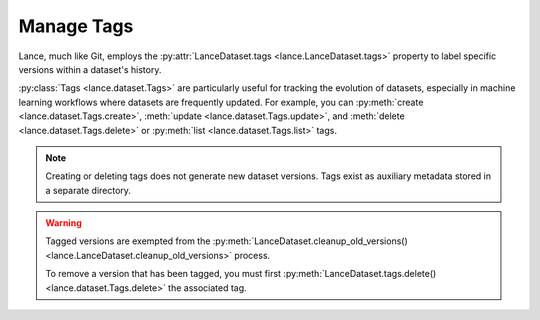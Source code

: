 Manage Tags
===========

Lance, much like Git, employs the :py:attr:`LanceDataset.tags <lance.LanceDataset.tags>`
property to label specific versions within a dataset's history.

:py:class:`Tags <lance.dataset.Tags>` are particularly useful for tracking the evolution of datasets,
especially in machine learning workflows where datasets are frequently updated.
For example, you can :py:meth:`create <lance.dataset.Tags.create>`, :meth:`update <lance.dataset.Tags.update>`,
and :meth:`delete <lance.dataset.Tags.delete>` or :py:meth:`list <lance.dataset.Tags.list>` tags.

.. note::

    Creating or deleting tags does not generate new dataset versions.
    Tags exist as auxiliary metadata stored in a separate directory.

.. testsetup::

    shutil.rmtree("./tags.lance", ignore_errors=True)
    data = [{"a": 1, "b": 2}, {"a": 3, "b": 4}]
    lance.write_dataset(data, "./tags.lance")
    data = [{"a": 5, "b": 6}, {"a": 7, "b": 8}]
    lance.write_dataset(data, "./tags.lance", mode="append")

.. doctest::

    >>> import lance
    >>> ds = lance.dataset("./tags.lance")
    >>> len(ds.versions())
    2
    >>> ds.tags.list()
    {}
    >>> ds.tags.create("v1-prod", 1)
    >>> ds.tags.list()
    {'v1-prod': {'version': 1, ...}}
    >>> ds.tags.update("v1-prod", 2)
    >>> ds.tags.list()
    {'v1-prod': {'version': 2, ...}}
    >>> ds.tags.delete("v1-prod")
    >>> ds.tags.list()
    {}



.. warning::

    Tagged versions are exempted from the :py:meth:`LanceDataset.cleanup_old_versions() <lance.LanceDataset.cleanup_old_versions>`
    process.

    To remove a version that has been tagged, you must first :py:meth:`LanceDataset.tags.delete() <lance.dataset.Tags.delete>`
    the associated tag.